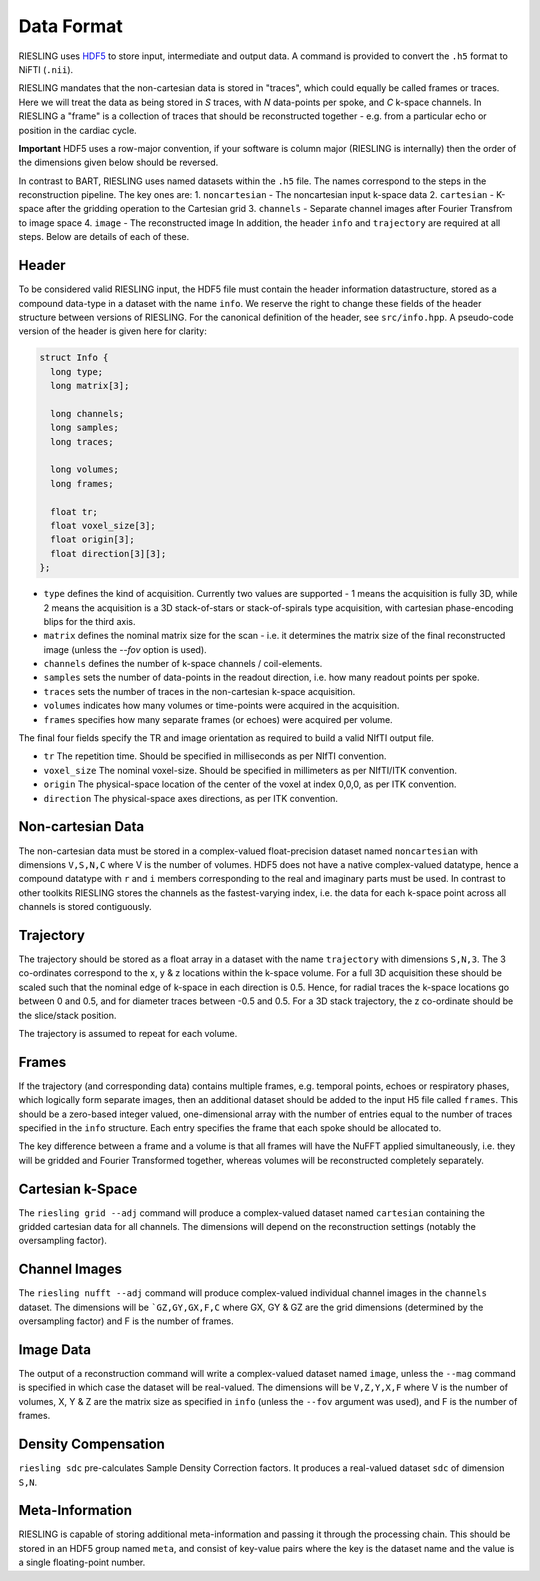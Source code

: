 Data Format
===========

RIESLING uses `HDF5 <https://www.hdfgroup.org/solutions/hdf5>`_ to store input, intermediate and output data. A command is provided to convert the ``.h5`` format to NiFTI (``.nii``).

RIESLING mandates that the non-cartesian data is stored in "traces", which could equally be called frames or traces. Here we will treat the data as being stored in `S` traces, with `N` data-points per spoke, and `C` k-space channels. In RIESLING a "frame" is a collection of traces that should be reconstructed together - e.g. from a particular echo or position in the cardiac cycle.

**Important** HDF5 uses a row-major convention, if your software is column major (RIESLING is internally) then the order of the dimensions given below should be reversed.

In contrast to BART, RIESLING uses named datasets within the ``.h5`` file. The names correspond to the steps in the reconstruction pipeline. The key ones are:
1. ``noncartesian`` - The noncartesian input k-space data
2. ``cartesian`` - K-space after the gridding operation to the Cartesian grid
3. ``channels`` - Separate channel images after Fourier Transfrom to image space
4. ``image`` - The reconstructed image
In addition, the header ``info`` and ``trajectory`` are required at all steps. Below are details of each of these.

Header
------

To be considered valid RIESLING input, the HDF5 file must contain the header information datastructure, stored as a compound data-type in a dataset with the name ``info``. We reserve the right to change these fields of the header structure between versions of RIESLING. For the canonical definition of the header, see ``src/info.hpp``. A pseudo-code version of the header is given here for clarity:

.. code-block:: c

  struct Info {
    long type;
    long matrix[3];

    long channels;
    long samples;
    long traces;

    long volumes;
    long frames;

    float tr;
    float voxel_size[3];
    float origin[3];
    float direction[3][3];
  };

* ``type`` defines the kind of acquisition. Currently two values are supported - 1 means the acquisition is fully 3D, while 2 means the acquisition is a 3D stack-of-stars or stack-of-spirals type acquisition, with cartesian phase-encoding blips for the third axis.
* ``matrix`` defines the nominal matrix size for the scan - i.e. it determines the matrix size of the final reconstructed image (unless the `--fov` option is used).
* ``channels`` defines the number of k-space channels / coil-elements.
* ``samples`` sets the number of data-points in the readout direction, i.e. how many readout points per spoke.
* ``traces`` sets the number of traces in the non-cartesian k-space acquisition.
* ``volumes`` indicates how many volumes or time-points were acquired in the acquisition.
* ``frames`` specifies how many separate frames (or echoes) were acquired per volume.

The final four fields specify the TR and image orientation as required to build a valid NIfTI output file.

* ``tr`` The repetition time. Should be specified in milliseconds as per NIfTI convention.
* ``voxel_size`` The nominal voxel-size. Should be specified in millimeters as per NIfTI/ITK convention.
* ``origin`` The physical-space location of the center of the voxel at index 0,0,0, as per ITK convention.
* ``direction`` The physical-space axes directions, as per ITK convention.

Non-cartesian Data
------------------

The non-cartesian data must be stored in a complex-valued float-precision dataset named ``noncartesian`` with dimensions ``V,S,N,C`` where V is the number of volumes. HDF5 does not have a native complex-valued datatype, hence a compound datatype with ``r`` and ``i`` members corresponding to the real and imaginary parts must be used. In contrast to other toolkits RIESLING stores the channels as the fastest-varying index, i.e. the data for each k-space point across all channels is stored contiguously.

Trajectory
----------

The trajectory should be stored as a float array in a dataset with the name ``trajectory`` with dimensions ``S,N,3``. The 3 co-ordinates correspond to the x, y & z locations within the k-space volume. For a full 3D acquisition these should be scaled such that the nominal edge of k-space in each direction is 0.5. Hence, for radial traces the k-space locations go between 0 and 0.5, and for diameter traces between -0.5 and 0.5. For a 3D stack trajectory, the z co-ordinate should be the slice/stack position.

The trajectory is assumed to repeat for each volume.

Frames
------

If the trajectory (and corresponding data) contains multiple frames, e.g. temporal points, echoes or respiratory phases, which logically form separate images, then an additional dataset should be added to the input H5 file called ``frames``. This should be a zero-based integer valued, one-dimensional array with the number of entries equal to the number of traces specified in the ``info`` structure. Each entry specifies the frame that each spoke should be allocated to.

The key difference between a frame and a volume is that all frames will have the NuFFT applied simultaneously, i.e. they will be gridded and Fourier Transformed together, whereas volumes will be reconstructed completely separately.

Cartesian k-Space
-----------------

The ``riesling grid --adj`` command will produce a complex-valued dataset named ``cartesian`` containing the gridded cartesian data for all channels. The dimensions will depend on the reconstruction settings (notably the oversampling factor).

Channel Images
--------------

The ``riesling nufft --adj`` command will produce complex-valued individual channel images in the ``channels`` dataset. The dimensions will be ```GZ,GY,GX,F,C`` where GX, GY & GZ are the grid dimensions (determined by the oversampling factor) and F is the number of frames.

Image Data
----------

The output of a reconstruction command will write a complex-valued dataset named ``image``, unless the ``--mag`` command is specified in which case the dataset will be real-valued. The dimensions will be ``V,Z,Y,X,F`` where V is the number of volumes, X, Y & Z are the matrix size as specified in ``info`` (unless the ``--fov`` argument was used), and F is the number of frames.

Density Compensation
--------------------

``riesling sdc`` pre-calculates Sample Density Correction factors. It produces a real-valued dataset ``sdc`` of dimension ``S,N``.

Meta-Information
----------------

RIESLING is capable of storing additional meta-information and passing it through the processing chain. This should be stored in an HDF5 group named ``meta``, and consist of key-value pairs where the key is the dataset name and the value is a single floating-point number.
